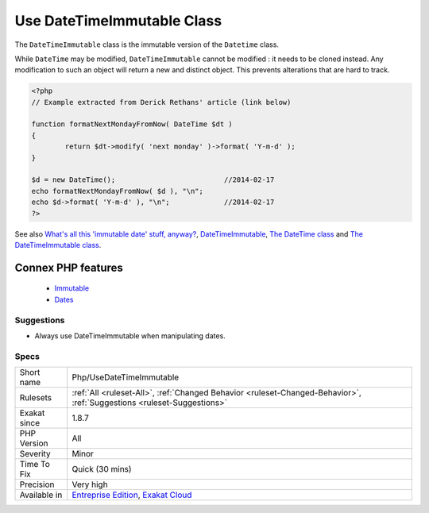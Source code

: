 .. _php-usedatetimeimmutable:


.. _use-datetimeimmutable-class:

Use DateTimeImmutable Class
+++++++++++++++++++++++++++

.. meta::
	:description:
		Use DateTimeImmutable Class: The ``DateTimeImmutable`` class is the immutable version of the ``Datetime`` class.
	:twitter:card: summary_large_image
	:twitter:site: @exakat
	:twitter:title: Use DateTimeImmutable Class
	:twitter:description: Use DateTimeImmutable Class: The ``DateTimeImmutable`` class is the immutable version of the ``Datetime`` class
	:twitter:creator: @exakat
	:twitter:image:src: https://www.exakat.io/wp-content/uploads/2020/06/logo-exakat.png
	:og:image: https://www.exakat.io/wp-content/uploads/2020/06/logo-exakat.png
	:og:title: Use DateTimeImmutable Class
	:og:type: article
	:og:description: The ``DateTimeImmutable`` class is the immutable version of the ``Datetime`` class
	:og:url: https://exakat.readthedocs.io/en/latest/Reference/Rules/Use DateTimeImmutable Class.html
	:og:locale: en

.. raw:: html


	<script type="application/ld+json">{"@context":"https:\/\/schema.org","@graph":[{"@type":"WebPage","@id":"https:\/\/php-tips.readthedocs.io\/en\/latest\/Reference\/Rules\/Php\/UseDateTimeImmutable.html","url":"https:\/\/php-tips.readthedocs.io\/en\/latest\/Reference\/Rules\/Php\/UseDateTimeImmutable.html","name":"Use DateTimeImmutable Class","isPartOf":{"@id":"https:\/\/www.exakat.io\/"},"datePublished":"Fri, 10 Jan 2025 09:46:18 +0000","dateModified":"Fri, 10 Jan 2025 09:46:18 +0000","description":"The ``DateTimeImmutable`` class is the immutable version of the ``Datetime`` class","inLanguage":"en-US","potentialAction":[{"@type":"ReadAction","target":["https:\/\/exakat.readthedocs.io\/en\/latest\/Use DateTimeImmutable Class.html"]}]},{"@type":"WebSite","@id":"https:\/\/www.exakat.io\/","url":"https:\/\/www.exakat.io\/","name":"Exakat","description":"Smart PHP static analysis","inLanguage":"en-US"}]}</script>

The ``DateTimeImmutable`` class is the immutable version of the ``Datetime`` class. 

While ``DateTime`` may be modified, ``DateTimeImmutable`` cannot be modified : it needs to be cloned instead. Any modification to such an object will return a new and distinct object. This prevents alterations that are hard to track.

.. code-block:: php
   
   <?php
   // Example extracted from Derick Rethans' article (link below)
   
   function formatNextMondayFromNow( DateTime $dt )
   {
           return $dt->modify( 'next monday' )->format( 'Y-m-d' );
   }
   
   $d = new DateTime();                          //2014-02-17
   echo formatNextMondayFromNow( $d ), "\n";
   echo $d->format( 'Y-m-d' ), "\n";             //2014-02-17
   ?>

See also `What's all this 'immutable date' stuff, anyway? <https://medium.com/@codebyjeff/whats-all-this-immutable-date-stuff-anyway-72d4130af8ce>`_, `DateTimeImmutable <https://derickrethans.nl/immutable-datetime.html>`_, `The DateTime class <https://www.php.net/manual/en/class.datetime.php>`_ and `The DateTimeImmutable class <https://www.php.net/manual/en/class.datetimeimmutable.php>`_.

Connex PHP features
-------------------

  + `Immutable <https://php-dictionary.readthedocs.io/en/latest/dictionary/immutable.ini.html>`_
  + `Dates <https://php-dictionary.readthedocs.io/en/latest/dictionary/date.ini.html>`_


Suggestions
___________

* Always use DateTimeImmutable when manipulating dates.




Specs
_____

+--------------+-------------------------------------------------------------------------------------------------------------------------+
| Short name   | Php/UseDateTimeImmutable                                                                                                |
+--------------+-------------------------------------------------------------------------------------------------------------------------+
| Rulesets     | :ref:`All <ruleset-All>`, :ref:`Changed Behavior <ruleset-Changed-Behavior>`, :ref:`Suggestions <ruleset-Suggestions>`  |
+--------------+-------------------------------------------------------------------------------------------------------------------------+
| Exakat since | 1.8.7                                                                                                                   |
+--------------+-------------------------------------------------------------------------------------------------------------------------+
| PHP Version  | All                                                                                                                     |
+--------------+-------------------------------------------------------------------------------------------------------------------------+
| Severity     | Minor                                                                                                                   |
+--------------+-------------------------------------------------------------------------------------------------------------------------+
| Time To Fix  | Quick (30 mins)                                                                                                         |
+--------------+-------------------------------------------------------------------------------------------------------------------------+
| Precision    | Very high                                                                                                               |
+--------------+-------------------------------------------------------------------------------------------------------------------------+
| Available in | `Entreprise Edition <https://www.exakat.io/entreprise-edition>`_, `Exakat Cloud <https://www.exakat.io/exakat-cloud/>`_ |
+--------------+-------------------------------------------------------------------------------------------------------------------------+


